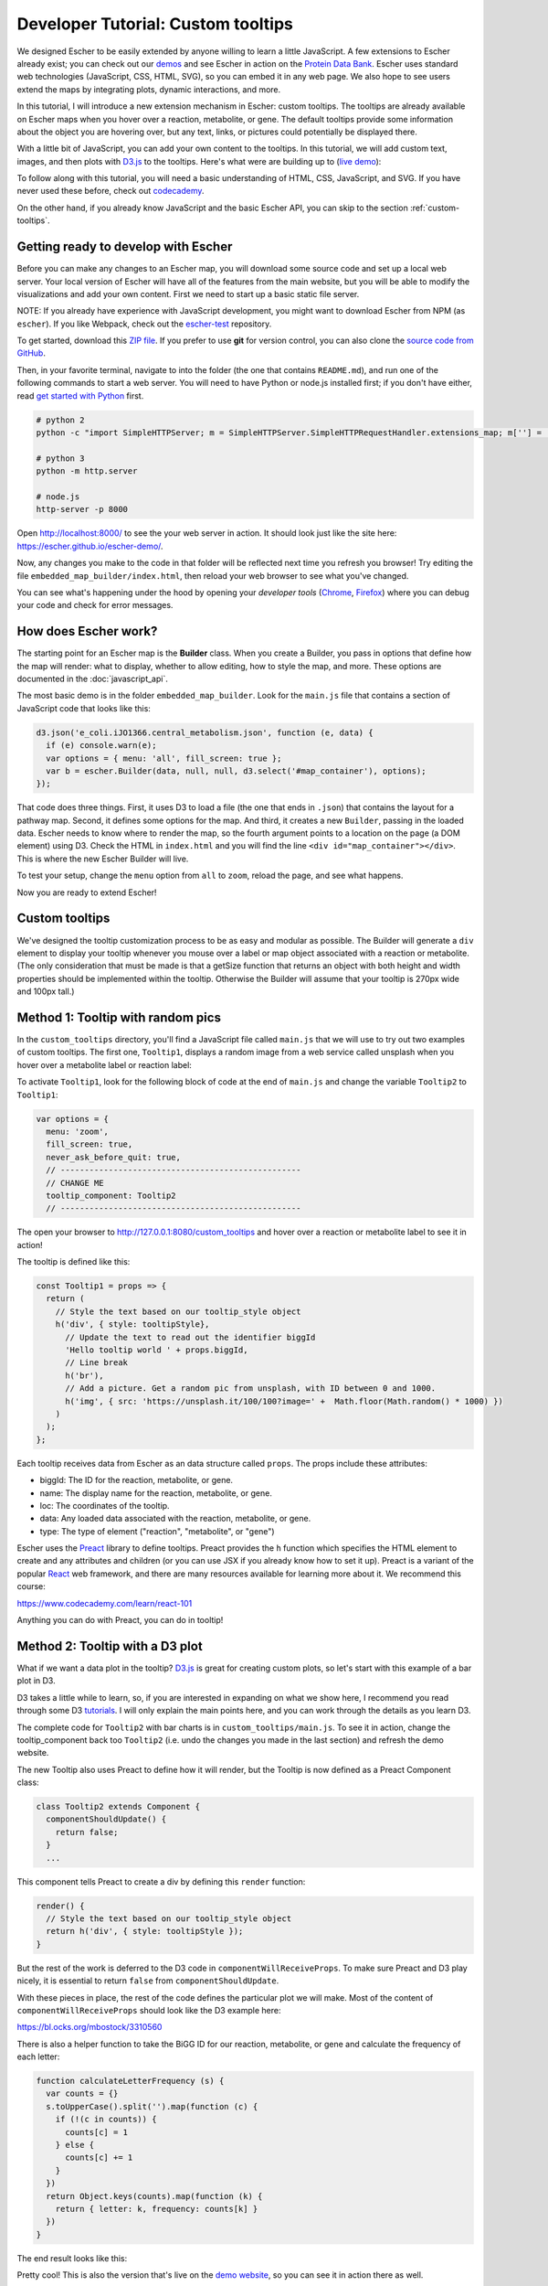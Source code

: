 Developer Tutorial: Custom tooltips
-----------------------------------

We designed Escher to be easily extended by anyone willing to learn a little
JavaScript. A few extensions to Escher already exist; you can check out our
`demos`_ and see Escher in action on the `Protein Data Bank`_. Escher uses
standard web technologies (JavaScript, CSS, HTML, SVG), so you can embed it in
any web page. We also hope to see users extend the maps by integrating plots,
dynamic interactions, and more.

In this tutorial, I will introduce a new extension mechanism in Escher: custom
tooltips. The tooltips are already available on Escher maps when you hover over
a reaction, metabolite, or gene. The default tooltips provide some information
about the object you are hovering over, but any text, links, or pictures could
potentially be displayed there.

With a little bit of JavaScript, you can add your own content to the
tooltips. In this tutorial, we will add custom text, images, and then plots with
`D3.js`_ to the tooltips. Here's what were are building up to (`live demo`_):

.. image:: _static/tooltip_bar.png

To follow along with this tutorial, you will need a basic understanding of HTML,
CSS, JavaScript, and SVG. If you have never used these before, check out
`codecademy`_.

On the other hand, if you already know JavaScript and the basic Escher API, you
can skip to the section :ref:`custom-tooltips`.

Getting ready to develop with Escher
====================================

Before you can make any changes to an Escher map, you will download some source
code and set up a local web server. Your local version of Escher will have all
of the features from the main website, but you will be able to modify the
visualizations and add your own content. First we need to start up a basic
static file server.

NOTE: If you already have experience with JavaScript development, you might want
to download Escher from NPM (as ``escher``). If you like Webpack, check out
the `escher-test`_ repository.

To get started, download this `ZIP file`_. If you prefer to use **git** for version
control, you can also clone the `source code from GitHub`_.

Then, in your favorite terminal, navigate to into the folder (the one that
contains ``README.md``), and run one of the following commands to start a web
server. You will need to have Python or node.js installed first; if you don't
have either, read `get started with Python`_ first.

.. code-block:: shell

    # python 2
    python -c "import SimpleHTTPServer; m = SimpleHTTPServer.SimpleHTTPRequestHandler.extensions_map; m[''] = 'text/plain'; m.update(dict([(k, v + ';charset=UTF-8') for k, v in m.items()])); SimpleHTTPServer.test();"

    # python 3
    python -m http.server

    # node.js
    http-server -p 8000

Open http://localhost:8000/ to see the your web server in action. It should look
just like the site here: https://escher.github.io/escher-demo/.

Now, any changes you make to the code in that folder will be reflected next time
you refresh you browser! Try editing the file ``embedded_map_builder/index.html``,
then reload your web browser to see what you've changed.

You can see what's happening under the hood by opening your *developer tools*
(`Chrome`_, `Firefox`_) where you can debug your code and check for error
messages.

How does Escher work?
=====================

The starting point for an Escher map is the **Builder** class. When you create a
Builder, you pass in options that define how the map will render: what to
display, whether to allow editing, how to style the map, and more. These options
are documented in the :doc:`javascript_api`.

The most basic demo is in the folder ``embedded_map_builder``. Look for the
``main.js`` file that contains a section of JavaScript code that looks like
this:

.. code-block:: javascript

    d3.json('e_coli.iJO1366.central_metabolism.json', function (e, data) {
      if (e) console.warn(e);
      var options = { menu: 'all', fill_screen: true };
      var b = escher.Builder(data, null, null, d3.select('#map_container'), options);
    });

That code does three things. First, it uses D3 to load a file (the one that ends
in ``.json``) that contains the layout for a pathway map. Second, it defines
some options for the map. And third, it creates a new ``Builder``, passing in
the loaded data. Escher needs to know where to render the map, so the fourth
argument points to a location on the page (a DOM element) using D3. Check the
HTML in ``index.html`` and you will find the line ``<div
id="map_container"></div>``. This is where the new Escher Builder will live.

To test your setup, change the ``menu`` option from ``all`` to ``zoom``, reload
the page, and see what happens.

Now you are ready to extend Escher!

.. _custom-tooltips:

Custom tooltips
===============

We've designed the tooltip customization process to be as easy and modular as
possible. The Builder will generate a ``div`` element to display your tooltip
whenever you mouse over a label or map object associated with a reaction or
metabolite. (The only consideration that must be made is that a getSize function
that returns an object with both height and width properties should be implemented
within the tooltip. Otherwise the Builder will assume that your tooltip is 270px
wide and 100px tall.)

Method 1: Tooltip with random pics
==================================

In the ``custom_tooltips`` directory, you'll find a JavaScript file called
``main.js`` that we will use to try out two examples of custom tooltips. The
first one, ``Tooltip1``, displays a random image from a web service called
unsplash when you hover over a metabolite label or reaction label:

.. image:: _static/tooltip_image.png

To activate ``Tooltip1``, look for the following block of code at the end of
``main.js`` and change the variable ``Tooltip2`` to ``Tooltip1``:

.. code-block:: javascript

  var options = {
    menu: 'zoom',
    fill_screen: true,
    never_ask_before_quit: true,
    // --------------------------------------------------
    // CHANGE ME
    tooltip_component: Tooltip2
    // --------------------------------------------------

The open your browser to http://127.0.0.1:8080/custom_tooltips and hover over a
reaction or metabolite label to see it in action!

The tooltip is defined like this:

.. code-block:: javascript

  const Tooltip1 = props => {
    return (
      // Style the text based on our tooltip_style object
      h('div', { style: tooltipStyle},
        // Update the text to read out the identifier biggId
        'Hello tooltip world ' + props.biggId,
        // Line break
        h('br'),
        // Add a picture. Get a random pic from unsplash, with ID between 0 and 1000.
        h('img', { src: 'https://unsplash.it/100/100?image=' +  Math.floor(Math.random() * 1000) })
      )
    );
  };

Each tooltip receives data from Escher as an data structure called ``props``.
The props include these attributes:

- biggId: The ID for the reaction, metabolite, or gene.
- name: The display name for the reaction, metabolite, or gene.
- loc: The coordinates of the tooltip.
- data: Any loaded data associated with the reaction, metabolite, or gene.
- type: The type of element ("reaction", "metabolite", or "gene")

Escher uses the `Preact`_ library to define tooltips. Preact provides the ``h``
function which specifies the HTML element to create and any attributes and
children (or you can use JSX if you already know how to set it up). Preact is a
variant of the popular `React`_ web framework, and there are many resources
available for learning more about it. We recommend this course:

https://www.codecademy.com/learn/react-101

Anything you can do with Preact, you can do in tooltip!

Method 2: Tooltip with a D3 plot
================================

What if we want a data plot in the tooltip? `D3.js`_ is great for creating
custom plots, so let's start with this example of a bar plot in D3.

D3 takes a little while to learn, so, if you are interested in expanding on what
we show here, I recommend you read through some D3 `tutorials`_. I will only
explain the main points here, and you can work through the details as you learn
D3.

The complete code for ``Tooltip2`` with bar charts is in
``custom_tooltips/main.js``. To see it in action, change the tooltip_component
back too ``Tooltip2`` (i.e. undo the changes you made in the last section) and
refresh the demo website.

The new Tooltip also uses Preact to define how it will render, but the Tooltip
is now defined as a Preact Component class:

.. code-block:: javascript

  class Tooltip2 extends Component {
    componentShouldUpdate() {
      return false;
    }
    ...

This component tells Preact to create a div by defining this ``render`` function:

.. code-block:: javascript

    render() {
      // Style the text based on our tooltip_style object
      return h('div', { style: tooltipStyle });
    }

But the rest of the work is deferred to the D3 code in
``componentWillReceiveProps``. To make sure Preact and D3 play nicely, it is
essential to return ``false`` from ``componentShouldUpdate``.

With these pieces in place, the rest of the code defines the particular plot we
will make. Most of the content of ``componentWillReceiveProps`` should look like
the D3 example here:

https://bl.ocks.org/mbostock/3310560

There is also a helper function to take the BiGG ID for our reaction,
metabolite, or gene and calculate the frequency of each letter:

.. code-block:: javascript

  function calculateLetterFrequency (s) {
    var counts = {}
    s.toUpperCase().split('').map(function (c) {
      if (!(c in counts)) {
        counts[c] = 1
      } else {
        counts[c] += 1
      }
    })
    return Object.keys(counts).map(function (k) {
      return { letter: k, frequency: counts[k] }
    })
  }

The end result looks like this:

.. image:: _static/tooltip_bar.png

Pretty cool! This is also the version that's live on the `demo website`_, so you
can see it in action there as well.

With these tools, you should have what you need to build complex, custom
features on top of Escher. To see what's possible, check out Escher-FBA which
was built using this exact API:

https://sbrg.github.io/escher-fba

Happy extending!

.. _`demos`: https://github.com/escher/escher-demo
.. _`Protein Data Bank`: http://www.rcsb.org/pdb/secondary.do?p=v2/secondary/visualize.jsp#visualize_pathway
.. _`example gallery`: https://github.com/d3/d3/wiki/Gallery
.. _`get started with Python`: https://www.python.org/about/gettingstarted/
.. _`D3.js`: https://d3js.org
.. _`codecademy`: https://www.codecademy.com
.. _`source code from GitHub`: https://github.com/escher/escher-demo
.. _`escher-test`: https://github.com/escher/escher-test
.. _`ZIP file`: https://github.com/escher/escher-demo/archive/master.zip
.. _`Chrome`: https://developer.chrome.com/devtools
.. _`Firefox`: https://developer.mozilla.org/en-US/docs/Tools
.. _`React`: https://reactjs.org/
.. _`Preact`: https://preactjs.com/
.. _`tutorials`: https://github.com/d3/d3/wiki/Tutorials
.. _`demo website`: http://escher.github.io/escher-demo/custom_tooltips/
.. _`live demo`: http://escher.github.io/escher-demo/custom_tooltips/
